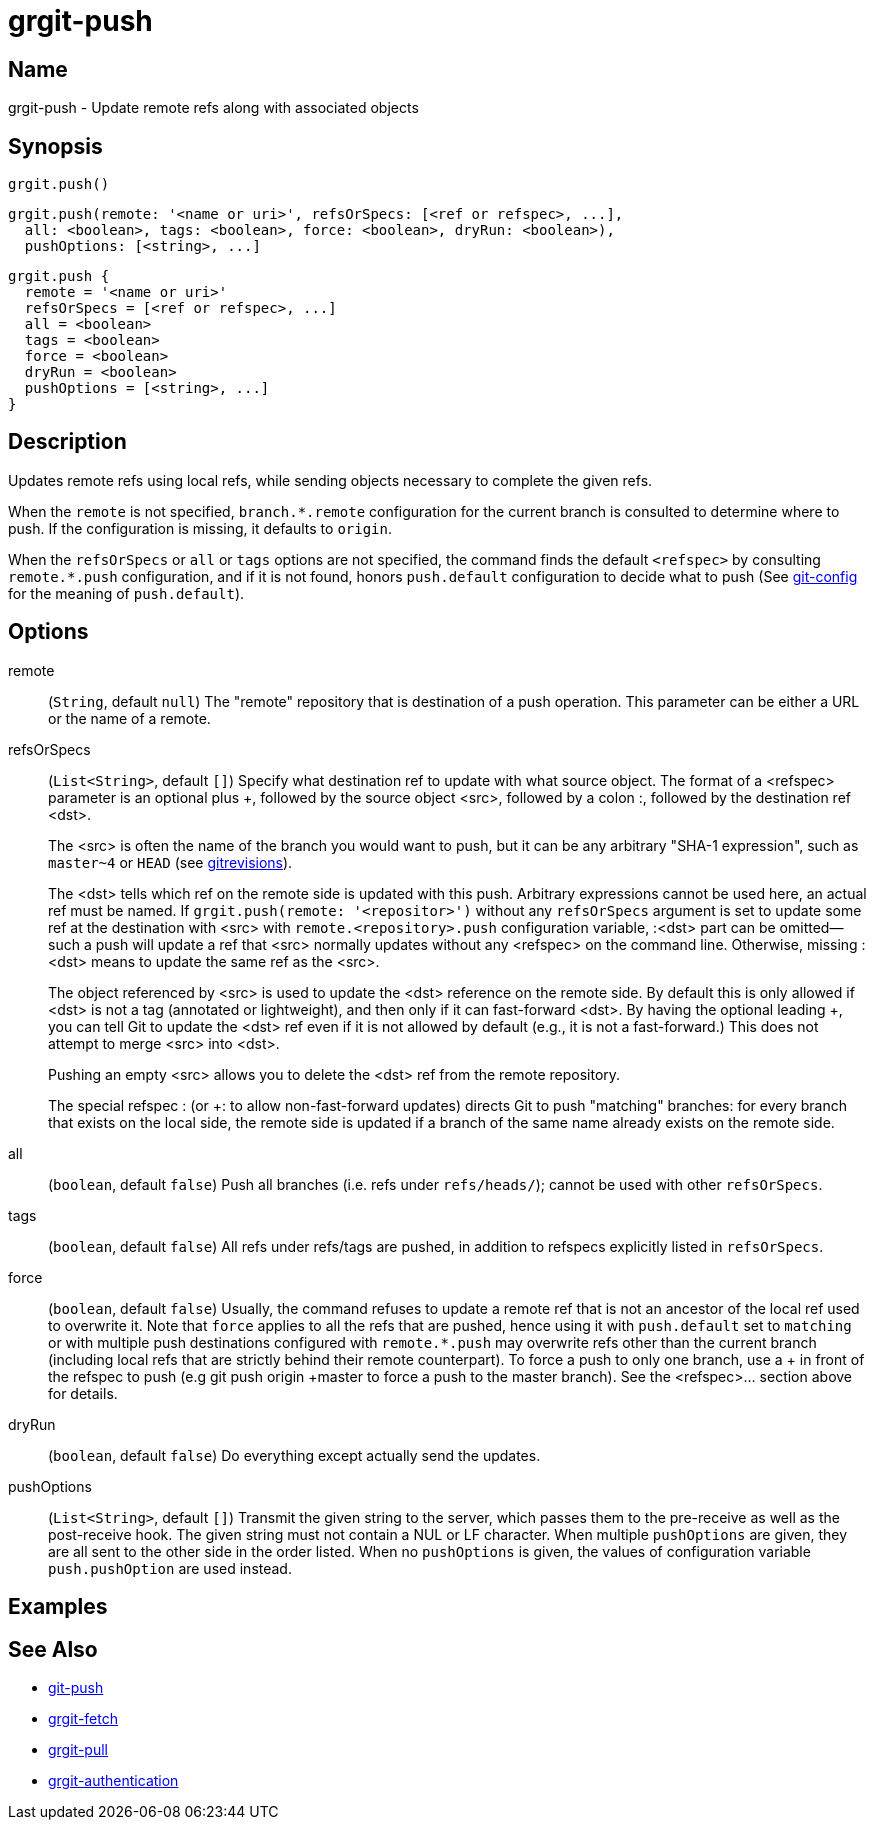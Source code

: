 = grgit-push
:jbake-title: grgit-push
:jbake-type: page
:jbake-status: published

== Name

grgit-push - Update remote refs along with associated objects

== Synopsis

[source, groovy]
----
grgit.push()
----

[source, groovy]
----
grgit.push(remote: '<name or uri>', refsOrSpecs: [<ref or refspec>, ...],
  all: <boolean>, tags: <boolean>, force: <boolean>, dryRun: <boolean>),
  pushOptions: [<string>, ...]
----

[source, groovy]
----
grgit.push {
  remote = '<name or uri>'
  refsOrSpecs = [<ref or refspec>, ...]
  all = <boolean>
  tags = <boolean>
  force = <boolean>
  dryRun = <boolean>
  pushOptions = [<string>, ...]
}
----

== Description

Updates remote refs using local refs, while sending objects necessary to complete the given refs.

When the `remote` is not specified, `branch.*.remote` configuration for the current branch is consulted to determine where to push. If the configuration is missing, it defaults to `origin`.

When the `refsOrSpecs` or `all` or `tags` options are not specified, the command finds the default `<refspec>` by consulting `remote.*.push` configuration, and if it is not found, honors `push.default` configuration to decide what to push (See link:https://git-scm.com/docs/git-config[git-config] for the meaning of `push.default`).

== Options

remote:: (`String`, default `null`) The "remote" repository that is destination of a push operation. This parameter can be either a URL or the name of a remote.
refsOrSpecs:: (`List<String>`, default `[]`) Specify what destination ref to update with what source object. The format of a <refspec> parameter is an optional plus +, followed by the source object <src>, followed by a colon :, followed by the destination ref <dst>.
+
The <src> is often the name of the branch you would want to push, but it can be any arbitrary "SHA-1 expression", such as `master~4` or `HEAD` (see link:https://git-scm.com/docs/gitrevisions[gitrevisions]).
+
The <dst> tells which ref on the remote side is updated with this push. Arbitrary expressions cannot be used here, an actual ref must be named. If `grgit.push(remote: '<repositor>')` without any `refsOrSpecs` argument is set to update some ref at the destination with <src> with `remote.<repository>.push` configuration variable, :<dst> part can be omitted—​such a push will update a ref that <src> normally updates without any <refspec> on the command line. Otherwise, missing :<dst> means to update the same ref as the <src>.
+
The object referenced by <src> is used to update the <dst> reference on the remote side. By default this is only allowed if <dst> is not a tag (annotated or lightweight), and then only if it can fast-forward <dst>. By having the optional leading +, you can tell Git to update the <dst> ref even if it is not allowed by default (e.g., it is not a fast-forward.) This does not attempt to merge <src> into <dst>.
+
Pushing an empty <src> allows you to delete the <dst> ref from the remote repository.
+
The special refspec : (or +: to allow non-fast-forward updates) directs Git to push "matching" branches: for every branch that exists on the local side, the remote side is updated if a branch of the same name already exists on the remote side.
all:: (`boolean`, default `false`) Push all branches (i.e. refs under `refs/heads/`); cannot be used with other `refsOrSpecs`.
tags:: (`boolean`, default `false`) All refs under refs/tags are pushed, in addition to refspecs explicitly listed in `refsOrSpecs`.
force:: (`boolean`, default `false`) Usually, the command refuses to update a remote ref that is not an ancestor of the local ref used to overwrite it. Note that `force` applies to all the refs that are pushed, hence using it with `push.default` set to `matching` or with multiple push destinations configured with `remote.*.push` may overwrite refs other than the current branch (including local refs that are strictly behind their remote counterpart). To force a push to only one branch, use a + in front of the refspec to push (e.g git push origin +master to force a push to the master branch). See the <refspec>... section above for details.
dryRun:: (`boolean`, default `false`) Do everything except actually send the updates.
pushOptions:: (`List<String>`, default `[]`) Transmit the given string to the server, which passes them to the pre-receive as well as the post-receive hook. The given string must not contain a NUL or LF character. When multiple `pushOptions` are given, they are all sent to the other side in the order listed. When no `pushOptions` is given, the values of configuration variable `push.pushOption` are used instead.

== Examples

== See Also

- link:https://git-scm.com/docs/git-push[git-push]
- link:grgit-fetch.html[grgit-fetch]
- link:grgit-pull.html[grgit-pull]
- link:grgit-authentication.html[grgit-authentication]
